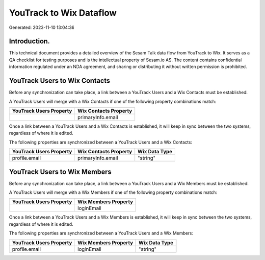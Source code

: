 ========================
YouTrack to Wix Dataflow
========================

Generated: 2023-11-10 13:04:36

Introduction.
------------

This technical document provides a detailed overview of the Sesam Talk data flow from YouTrack to Wix. It serves as a QA checklist for testing purposes and is the intellectual property of Sesam.io AS. The content contains confidential information regulated under an NDA agreement, and sharing or distributing it without written permission is prohibited.

YouTrack Users to Wix Contacts
------------------------------
Before any synchronization can take place, a link between a YouTrack Users and a Wix Contacts must be established.

A YouTrack Users will merge with a Wix Contacts if one of the following property combinations match:

.. list-table::
   :header-rows: 1

   * - YouTrack Users Property
     - Wix Contacts Property
   * - 
     - primaryInfo.email

Once a link between a YouTrack Users and a Wix Contacts is established, it will keep in sync between the two systems, regardless of where it is edited.

The following properties are synchronized between a YouTrack Users and a Wix Contacts:

.. list-table::
   :header-rows: 1

   * - YouTrack Users Property
     - Wix Contacts Property
     - Wix Data Type
   * - profile.email
     - primaryInfo.email
     - "string"


YouTrack Users to Wix Members
-----------------------------
Before any synchronization can take place, a link between a YouTrack Users and a Wix Members must be established.

A YouTrack Users will merge with a Wix Members if one of the following property combinations match:

.. list-table::
   :header-rows: 1

   * - YouTrack Users Property
     - Wix Members Property
   * - 
     - loginEmail

Once a link between a YouTrack Users and a Wix Members is established, it will keep in sync between the two systems, regardless of where it is edited.

The following properties are synchronized between a YouTrack Users and a Wix Members:

.. list-table::
   :header-rows: 1

   * - YouTrack Users Property
     - Wix Members Property
     - Wix Data Type
   * - profile.email
     - loginEmail
     - "string"

